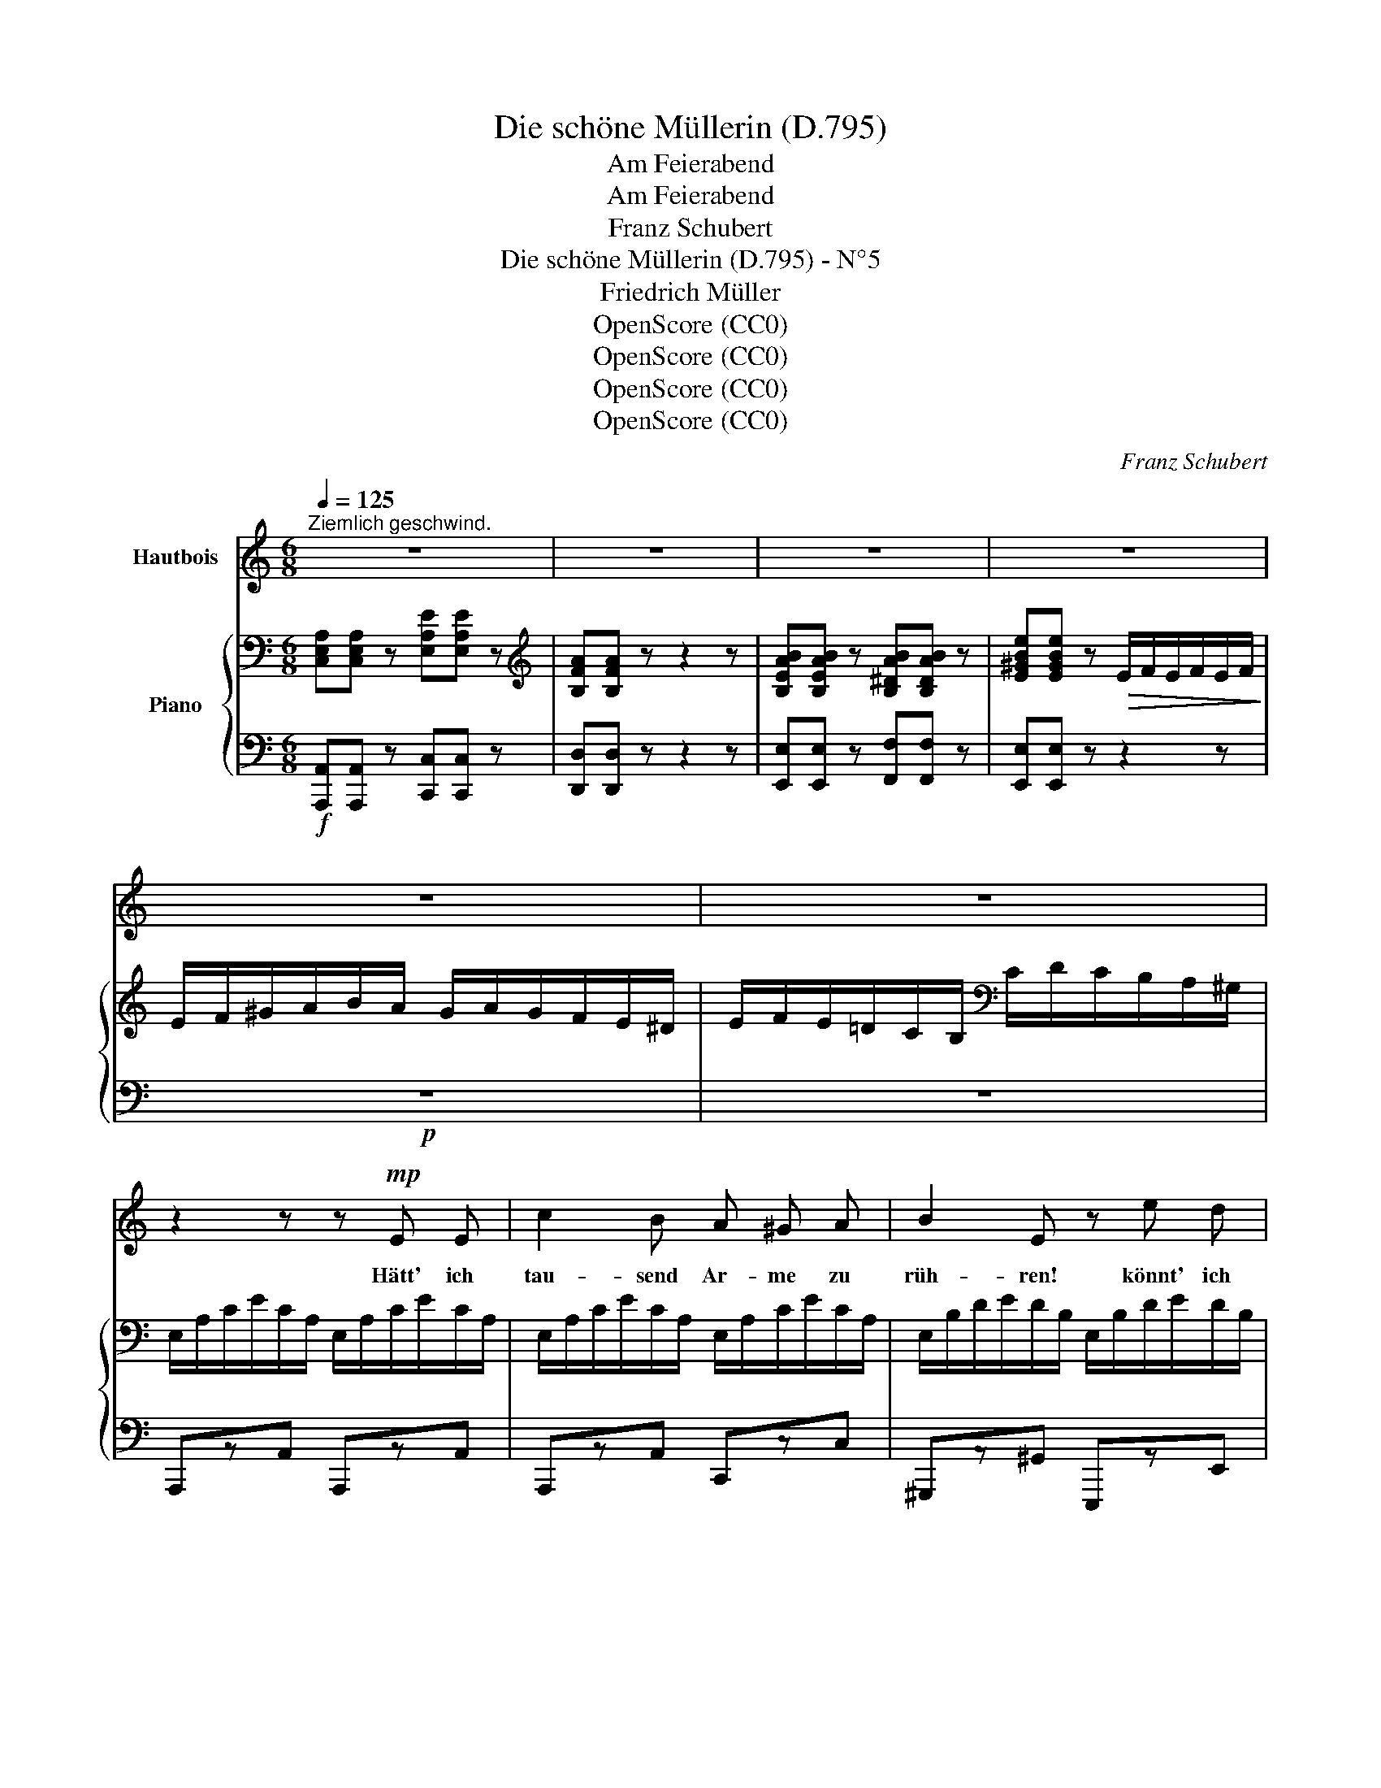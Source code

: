 X:1
T:Die schöne Müllerin (D.795)
T:Am Feierabend
T:Am Feierabend
T:Franz Schubert
T:Die schöne Müllerin (D.795) - N°5
T:Friedrich Müller
T:OpenScore (CC0) 
T:OpenScore (CC0) 
T:OpenScore (CC0) 
T:OpenScore (CC0) 
C:Franz Schubert
Z:Wilhelm Müller
Z:OpenScore (CC0)
Z:
%%score 1 { ( 2 4 ) | ( 3 5 ) }
L:1/8
Q:1/4=125
M:6/8
K:C
V:1 treble nm="Hautbois"
V:2 bass nm="Piano"
V:4 bass 
V:3 bass 
V:5 bass 
V:1
"^Ziemlich geschwind." z6 | z6 | z6 | z6 | z6 | z6 | z2 z z!mp! E E | c2 B A ^G A | B2 E z e d | %9
w: ||||||Hätt'~ ich|tau- send Ar- me zu|rüh- ren! könnt' ich|
 c3/2 B/ A A2 f | e2 B z B B | B B ^d ^f2 d | e2 B z ^c B | B2 ^d ^f2 d | e2 B z2 z | %15
w: brau- send die Rä- der|füh- ren! könnt' ich|we- hen durch al- le|Hai- ne! könnt ich|dre- hen al- le|Stei- ne!|
 ^c2 c (dc) d | e2 ^c A2 z | ^c2 c (dc) d | e2 ^c A2 z | A2 A e2 e | (^d2 ^f-) f3/2 e/ =d | %21
w: dass die schö- * ne|Mül- le- rin|merk- te mei- * nen|treu- en Sinn,|dass die schö- ne|Mül- * * le- rin|
 (^cd) c (B^f) ^F | (A3- A^c) B | A2 z z2 z | z6 | c2 z z2 c | c2 c (cB) A | G2 z (Gd) f | %28
w: merk- * te mei- * nen|treu- * * en|Sinn!||Ach, wie|ist mein Arm * so|schwach! was * ich|
 e2 c (Gd) f | e2 c e2 e | (gf) e (dc) d | f2 e ^G2 e | e2 A e2 B | c3 (^Ge) e | e2 A f2 B | %35
w: he- be, was * ich|tra- ge, was ich|schnei- * de, was * ich|schla- ge, je- der|Knap- pe thut mir's|nach, je- * der|Knap- pe thut mir's|
 c2 z z2 z | z2 z z[Q:3/8=80] G G | c2 c (BA) B | (cG) E G2 G | z6 | z2 z z A A | d2 d (^cB) c | %42
w: nach.|Und da|sitz' ich in * der|gro- * ssen Run- de,||in der|stil- len, küh- * len|
 (dA) F A2 A | z6 |[Q:3/8=75] z2 z z F F | F2 F F2 F | F2 C z F A | c2 _B G2 A | %48
w: Fei- * er- stun- de,||und der|Mei- ster sagt zu|al- len: eu- er|Werk hat mir ge-|
[Q:3/8=70] F2 C z F A | c2 _B G2 A | F2 C z c c | d2 d (_ed) c | d3- d2 z |[Q:3/8=60] g3- g2 =e | %54
w: fal- len, eu- er|Werk hat mir ge-|fal- len; und das|lie- be Mäd- * chen|sagt *|al- * len|
 d2 d f2 e | d2 z z2 z | g3- g2 e | d2 d f2 e | %58
w: ei- ne gu- te|Nacht,|al- * len|ei- ne gu- te|
 d2 z[Q:1/4=105]"^Etwas geschwinder." z2 z[Q:3/8=64][Q:3/8=75] |[Q:3/8=83] z2 z z!f! E E | %60
w: Nacht.|Hätt' ich|
 c2 B A ^G A | B2 E z e d | c3/2 B/ A A2 f | e2 B z B B | B B ^d ^f2 d | e2 B z ^c B | %66
w: tau- send Ar- me zu|rüh- ren, könnt' ich|brau- send die Rä- der|füh- ren! könnt' ich|we- hen durch al- le|Hai- ne, könnt' ich|
 B2 ^d ^f2 d | e2 B z e =d | (cB) A f2 e | d3 g2 f | (ed) c (Bc) d | e3- e2 ^G | %72
w: dre- hen al- le|Stei- ne, dass die|schö- * ne Mül- le-|rin merk- te|mei- * nen, mei- * nen|treu- * en|
 A2 z[Q:3/8=78] e2 d | (cB) A f2 e | d3 g2 f | (ed) c (Bc) d | e3- e2 ^G | A2 z z2 z | %78
w: Sinn, dass die|schö- * ne Mül- le|rin merk- te|mei- * nen, mei- * nen|treu- * en|Sinn,|
 z2 z!mp![Q:3/8=70] e3- | e2 d c2 B | (dc) B A3 | z6 |[Q:3/8=60] z2 z (e3- | ef) e (dc) B | %84
w: dass|_ die schö- ne|Mül- * le- rin||merk-|* * te mei- * nen|
 (dc) B A3 | z6 | z6 | z6 | z6 |] %89
w: treu- * en Sinn!|||||
V:2
 [C,E,A,][C,E,A,] z [E,A,E][E,A,E] z |[K:treble] [B,FA][B,FA] z z2 z | %2
 [B,EAB][B,EAB] z [B,^DAB][B,DAB] z | [E^GBe][EGBe] z!>(! E/F/E/F/E/F/!>)! | %4
 E/F/^G/A/B/A/ G/A/G/F/E/^D/ | E/F/E/=D/C/B,/[K:bass] C/D/C/B,/A,/^G,/ | %6
 E,/A,/C/E/C/A,/ E,/A,/C/E/C/A,/ | E,/A,/C/E/C/A,/ E,/A,/C/E/C/A,/ | %8
 E,/B,/D/E/D/B,/ E,/B,/D/E/D/B,/ | E,/A,/C/E/C/A,/ F,/A,/D/F/D/A,/ | %10
 E,/^G,/B,/E/B,/G,/ E,/G,/B,/E/B,/G,/ | ^F,/B,/^D/^F/D/B,/ F,/B,/D/F/D/B,/ | %12
 E,/^G,/B,/E/B,/G,/ E,/G,/B,/E/B,/G,/ | ^F,/B,/^D/^F/D/B,/ F,/B,/D/F/D/B,/ | %14
 E,/^G,/B,/E/B,/G,/ E,/G,/B,/E/B,/G,/ | E,/A,/^C/E/C/A,/ E,/^G,/D/E/D/G,/ | %16
 E,/A,/^C/E/C/A,/ E,/A,/C/E/C/A,/ | E,/A,/^C/E/C/A,/ E,/^G,/D/E/D/G,/ | %18
 E,/A,/^C/E/C/A,/ E,/A,/C/E/C/A,/ | E,/A,/=C/E/C/A,/ E,/A,/C/E/C/A,/ | %20
 ^F,/A,/B,/^D/B,/A,/ E,/B,/=D/E/D/B,/ | E,/A,/^C/E/C/A,/ D,/^F,/B,/D/B,/F,/ | %22
 ^C,/E,/A,/^C/A,/E,/ D,/E,/^G,/B,/G,/E,/ | ^C,/E,/A,/^C/A,/E,/ C,/E,/A,/C/A,/E,/ | %24
"_dim." =C,/E,/A,/=C/A,/E,/ C,/E,/A,/C/A,/E,/ | [C,E,A,C][C,E,A,C] z [C,E,A,C][C,E,A,C] z | %26
 [C,E,A,C][C,E,A,C] z [C,E,A,C][C,E,A,C] z | [D,F,G,D][D,F,G,D] z [F,G,DF][F,G,DF] z | %28
 [E,G,CE][E,G,CE] z [F,G,DF][F,G,DF] z | [E,G,CE][E,G,CE] z [G,A,E][G,A,E] z | %30
 [F,A,F][F,A,F] z [F,G,D][F,G,D] z | [E,G,E][E,G,E] z[K:treble] [^G,E][G,E] z | %32
 [A,E][A,E] z [B,E][B,E] z | [CE][CE] z [^G,E][G,E] z | [A,E][A,E] z [B,D][B,D] z | %35
[K:bass]{[E,G,]} (E3 F3) | [CE]3 [B,D]3 | (E3 F3) | [CE]3 [B,D]3 | [CE]3 [B,D]3 | (D2 ^C) D3 | %41
 (F3 G3) | [DF]3 [^CE]3 | [DF]3 [^CE]3 |[K:treble] (F2 E) [A,CF]3 | [A,CFA]6 | [A,CFA]6 | %47
 [_B,CEG]6 | [A,CFA]6 | [_B,CEG]6 | [A,CF]6 | [F,F]6 | [F,_B,DF]6 |!pp! [_B,=EG]6 | %54
 [A,DF]3 [G,A,^C]3 | [F,A,D]2 z [_B,-_EG-]3 | [B,=EG]6 | [A,DF]3 [G,A,^C]3 | %58
[K:bass] F,/A,/D/F/D/A,/ F,/=B,/D/F/D/B,/ | E,/B,/D/E/D/B,/ E,/^G,/D/E/D/G,/ | %60
 E,/A,/C/E/C/A,/ E,/A,/C/E/C/A,/ | E,/B,/D/E/D/B,/ E,/B,/D/E/D/B,/ | %62
 E,/A,/C/E/C/A,/ F,/A,/D/F/D/A,/ | E,/^G,/B,/E/B,/G,/ E,/G,/B,/E/B,/G,/ | %64
 ^F,/B,/^D/^F/D/B,/ F,/B,/D/F/D/B,/ | E,/^G,/B,/E/B,/G,/ E,/G,/B,/E/B,/G,/ | %66
 ^F,/B,/^D/^F/D/B,/ F,/B,/D/F/D/B,/ | E,/^G,/B,/E/B,/G,/ E,/B,/D/E/D/B,/ | %68
 E,/A,/C/E/C/A,/ F,/C/E/F/E/C/ | F,/B,/D/F/D/B,/[K:treble] [B,F]/G/[CF]/G/[DF]/G/ | %70
 E/G/D/G/C/G/ [B,D]/A/[CE]/A/[B,F]/A/ | A,/C/E/A/E/C/ B,/D/E/^G/E/D/ | %72
 A,/C/E/A/E/C/[K:bass] E,/B,/D/E/D/B,/ | E,/A,/C/E/C/A,/ F,/C/E/F/E/C/ | %74
 F,/B,/D/F/D/B,/[K:treble] [B,F]/G/[CF]/G/[DF]/G/ | E/G/D/G/C/G/ [B,D]/A/[CE]/A/[B,F]/A/ | %76
 A,/C/E/A/E/C/ B,/D/E/^G/E/D/ | A,/C/E/A/E/C/[K:bass] E,/A,/C/E/C/A,/ | [E,^G,DE]6- | [E,G,DE]6 | %80
 [E,A,CE]6 | A,/C/E/A/E/C/ E,/A,/C/E/C/A,/ | [E,^G,DE]6- | (([E,-G,DE-]6 | [E,A,CE]6)) | %85
 (DCB, A,F,E, | D,C,B,, A,,) z z | z2 z[K:treble] [B,DE^G] z z | [A,CEA] z z z2 z |] %89
V:3
!f! [A,,,A,,][A,,,A,,] z [C,,C,][C,,C,] z | [D,,D,][D,,D,] z z2 z | %2
 [E,,E,][E,,E,] z [F,,F,][F,,F,] z | [E,,E,][E,,E,] z z2 z |!p! z6 | z6 | A,,,zA,, A,,,zA,, | %7
 A,,,zA,, C,,zC, | ^G,,,z^G,, E,,,zE,, | A,,,zA,, D,,zD, | E,,zE, E,,z[^G,,,^G,,] | %11
 [A,,,A,,]z[B,,,B,,] [A,,,A,,]z[B,,,B,,] | [^G,,,^G,,]z[B,,,B,,] [G,,,G,,]z[B,,,B,,] | %13
 [A,,,A,,]z[B,,,B,,] [A,,,A,,]z[B,,,B,,] | [^G,,,^G,,]z[B,,,B,,] [G,,,G,,]zE,, | %15
 A,,,zA,, B,,,zB,, | ^C,,z^C, z2 z | A,,,zA,, B,,,zB,, | ^C,,z^C, z2 z | =C,,z=C, C,,zC, | %20
 B,,,zB,, ^G,,,z^G,, | A,,,zA,, D,,zD, | E,,zE, E,,zE, | A,,,zA,, A,,,zA,, | A,,,zA,, A,,,zA,, | %25
!pp! [A,,,A,,][A,,,A,,] z [A,,,A,,][A,,,A,,] z | [A,,,A,,][A,,,A,,] z [A,,,A,,][A,,,A,,] z | %27
 [B,,,B,,][B,,,B,,] z [B,,,B,,][B,,,B,,] z | [C,,C,][C,,C,] z [B,,,B,,][B,,,B,,] z | %29
 [C,,C,][C,,C,] z [^C,,^C,][C,,C,] z | [D,,D,][D,,D,] z [B,,,B,,][B,,,B,,] z | %31
 [C,,C,][C,,C,] z [E,,E,][E,,E,] z | [F,,F,][F,,F,] z [^G,,^G,][G,,G,] z | %33
 [A,,A,][A,,A,] z [E,,E,][E,,E,] z | [F,,F,][F,,F,] z [=G,,F,][G,,F,] z | (C,3 PD,3) | C,3 G,,3 | %37
 (C,3 D,3) | ([C,,C,]2 E,,) G,,3 | ([C,,C,]2 E,,) (G,,>A,,G,,/F,,/) | (E,,2 A,,) D,,3 | (D,3 E,3) | %42
 ([D,,D,]2 F,,) A,,3 | ([D,,D,]2 F,,) A,,2 (_B,,/A,,/) | (G,,2 C,) F,,3 |!p! [F,,,C,,F,,]6 | %46
 [F,,,C,,F,,]6 | [F,,,C,,F,,]6 | [F,,,C,,F,,]6 | [F,,,C,,F,,]6 | [F,,,C,,F,,]6 | [_B,,,F,,_B,,]6 | %52
 [_B,,,_B,,]6 | [G,,,G,,]6 | [A,,,A,,]6 | [D,,D,]2 z!>(! [G,,,G,,]3-!>)! |!p! [G,,,G,,]6 | %57
 [A,,,A,,]6 |!f! D,,D, z =B,,,=B,, z | ^G,,,^G,, z E,,E, z | A,,,A,, z C,,C, z | %61
 ^G,,,^G,, z E,,E, z | A,,,A,, z D,,D, z | E,,E, z [^G,,,^G,,][B,,,B,,] z | %64
 [A,,,A,,][B,,,B,,] z [A,,,A,,][B,,,B,,] z | [^G,,,^G,,][B,,,B,,] z [G,,,G,,][B,,,B,,] z | %66
 [A,,,A,,][B,,,B,,] z [A,,,A,,][B,,,B,,] z | [^G,,,^G,,][B,,,B,,] z G,,,G,, z | %68
 A,,,A,, z A,,,A,, z | B,,,B,, z [G,,,G,,][A,,,A,,][B,,,B,,] | %70
 [C,,C,][D,,D,][E,,E,] [F,,F,][E,,E,][D,,D,] | [C,,C,]3 [E,,E,]3 | A,,,A,, z ^G,,,^G,, z | %73
 A,,,A,, z A,,,A,, z | B,,,B,, z [G,,,G,,][A,,,A,,][B,,,B,,] | %75
 [C,,C,][D,,D,][E,,E,] [F,,F,][E,,E,][D,,D,] | [C,,C,]3 [E,,E,]3 | %77
 [A,,,A,,][C,,C,] z [A,,,A,,][C,,C,] z |!p! [A,,,E,,A,,]6- | [A,,,E,,A,,]6 | [A,,,E,,A,,]6 | %81
!f! [A,,,A,,][C,,C,] z [A,,,A,,][C,,C,] z |!p! [A,,,E,,A,,]6- | [A,,,E,,A,,]6 | [A,,,E,,A,,]6- | %85
 [A,,,E,,A,,]6- | A,,3 (A,,F,,E,,) | A,,, z z!f! [E,,E,] z z | [A,,,A,,] z z z2 z |] %89
V:4
 x6 |[K:treble] x6 | x6 | x6 | x6 | x3[K:bass] x3 | x6 | x6 | x6 | x6 | x6 | x6 | x6 | x6 | x6 | %15
 x6 | x6 | x6 | x6 | x6 | x6 | x6 | x6 | x6 | x6 | x6 | x6 | x6 | x6 | x6 | x6 | x3[K:treble] x3 | %32
 x6 | x6 | x6 |[K:bass] C3 (B,A,B,) | (CG,E,) G,3 | C3 (B,A,B,) | (CG,E,) G,>(G,A,/B,/) | %39
 (CG,E,) G,3 | [G,A,]3 [F,A,]3 | D3 (^CB,C) | DA,F, A,>A,B,/^C/ | DA,F, A,3 | %44
[K:treble] [_B,=C]3 x3 | x6 | x6 | x6 | x6 | x6 | x6 | [_B,D]3 [A,C][B,D][A,_E] | x6 | x6 | x6 | %55
 x6 | x6 | x6 |[K:bass] x6 | x6 | x6 | x6 | x6 | x6 | x6 | x6 | x6 | x6 | x6 | x3[K:treble] x3 | %70
 x6 | x6 | x3[K:bass] x3 | x6 | x3[K:treble] x3 | x6 | x6 | x3[K:bass] x3 | x6 | x6 | x6 | x6 | %82
 x6 | x6 | x6 | x6 | x6 | x3[K:treble] x3 | x6 |] %89
V:5
 x6 | x6 | x6 | x6 | x6 | x6 | x6 | x6 | x6 | x6 | x6 | x6 | x6 | x6 | x6 | x6 | x6 | x6 | x6 | %19
 x6 | x6 | x6 | x6 | x6 | x6 | x6 | x6 | x6 | x6 | x6 | x6 | x6 | x6 | x6 | x6 | C,,6 | %36
 (C,,2 E,,) G,,3 | C,,6 | x6 | x6 | x6 | [D,,A,,]6 | x6 | x6 | x6 | x6 | x6 | x6 | x6 | x6 | x6 | %51
 x6 | x6 | x6 | x6 | x6 | x6 | x6 | x6 | x6 | x6 | x6 | x6 | x6 | x6 | x6 | x6 | x6 | x6 | x6 | %70
 x6 | x6 | x6 | x6 | x6 | x6 | x6 | x6 | x6 | x6 | x6 | x6 | x6 | x6 | x6 | x6 | [A,,,E,,]6 | x6 | %88
 x6 |] %89

